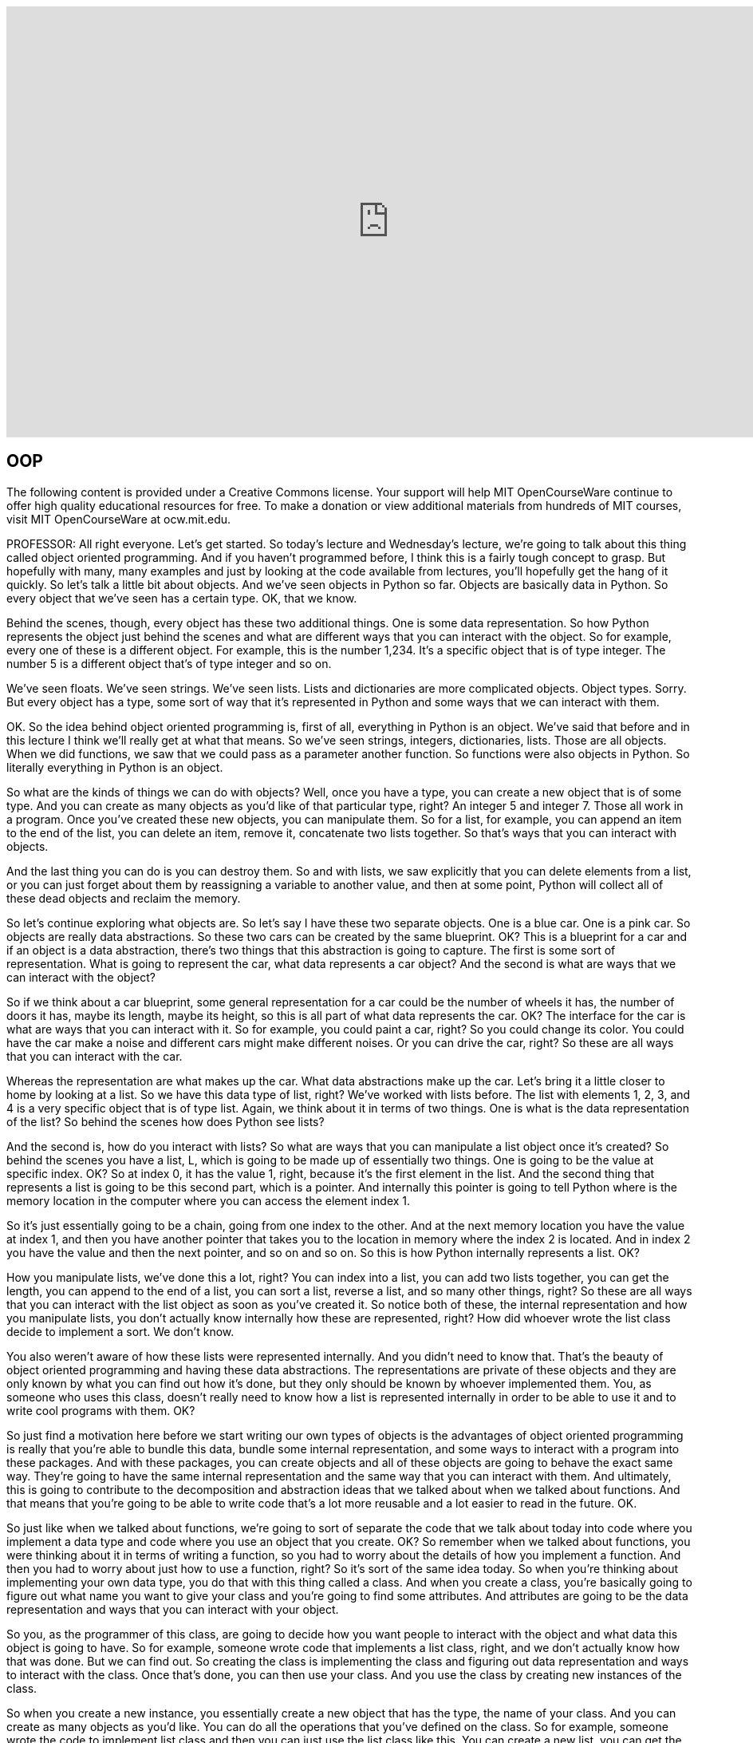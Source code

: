 :author: Dr. Ana Bell

video::-DP1i2ZU9gk[youtube, height=540, width=960, options=notitle]

== OOP
The following content is provided under a Creative Commons license. Your support will help MIT OpenCourseWare continue to offer high quality educational resources for free. To make a donation or view additional materials from hundreds of MIT courses, visit MIT OpenCourseWare at ocw.mit.edu.

PROFESSOR: All right everyone. Let's get started. So today's lecture and Wednesday's lecture, we're going to talk about this thing called object oriented programming. And if you haven't programmed before, I think this is a fairly tough concept to grasp. But hopefully with many, many examples and just by looking at the code available from lectures, you'll hopefully get the hang of it quickly. So let's talk a little bit about objects. And we've seen objects in Python so far. Objects are basically data in Python. So every object that we've seen has a certain type. OK, that we know.

Behind the scenes, though, every object has these two additional things. One is some data representation. So how Python represents the object just behind the scenes and what are different ways that you can interact with the object. So for example, every one of these is a different object. For example, this is the number 1,234. It's a specific object that is of type integer. The number 5 is a different object that's of type integer and so on.

We've seen floats. We've seen strings. We've seen lists. Lists and dictionaries are more complicated objects. Object types. Sorry. But every object has a type, some sort of way that it's represented in Python and some ways that we can interact with them.

OK. So the idea behind object oriented programming is, first of all, everything in Python is an object. We've said that before and in this lecture I think we'll really get at what that means. So we've seen strings, integers, dictionaries, lists. Those are all objects. When we did functions, we saw that we could pass as a parameter another function. So functions were also objects in Python. So literally everything in Python is an object.

So what are the kinds of things we can do with objects? Well, once you have a type, you can create a new object that is of some type. And you can create as many objects as you'd like of that particular type, right? An integer 5 and integer 7. Those all work in a program. Once you've created these new objects, you can manipulate them. So for a list, for example, you can append an item to the end of the list, you can delete an item, remove it, concatenate two lists together. So that's ways that you can interact with objects.

And the last thing you can do is you can destroy them. So and with lists, we saw explicitly that you can delete elements from a list, or you can just forget about them by reassigning a variable to another value, and then at some point, Python will collect all of these dead objects and reclaim the memory.

So let's continue exploring what objects are. So let's say I have these two separate objects. One is a blue car. One is a pink car. So objects are really data abstractions. So these two cars can be created by the same blueprint. OK? This is a blueprint for a car and if an object is a data abstraction, there's two things that this abstraction is going to capture. The first is some sort of representation. What is going to represent the car, what data represents a car object? And the second is what are ways that we can interact with the object?

So if we think about a car blueprint, some general representation for a car could be the number of wheels it has, the number of doors it has, maybe its length, maybe its height, so this is all part of what data represents the car. OK? The interface for the car is what are ways that you can interact with it. So for example, you could paint a car, right? So you could change its color. You could have the car make a noise and different cars might make different noises. Or you can drive the car, right? So these are all ways that you can interact with the car.

Whereas the representation are what makes up the car. What data abstractions make up the car. Let's bring it a little closer to home by looking at a list. So we have this data type of list, right? We've worked with lists before. The list with elements 1, 2, 3, and 4 is a very specific object that is of type list. Again, we think about it in terms of two things. One is what is the data representation of the list? So behind the scenes how does Python see lists?

And the second is, how do you interact with lists? So what are ways that you can manipulate a list object once it's created? So behind the scenes you have a list, L, which is going to be made up of essentially two things. One is going to be the value at specific index. OK? So at index 0, it has the value 1, right, because it's the first element in the list. And the second thing that represents a list is going to be this second part, which is a pointer. And internally this pointer is going to tell Python where is the memory location in the computer where you can access the element index 1.

So it's just essentially going to be a chain, going from one index to the other. And at the next memory location you have the value at index 1, and then you have another pointer that takes you to the location in memory where the index 2 is located. And in index 2 you have the value and then the next pointer, and so on and so on. So this is how Python internally represents a list. OK?

How you manipulate lists, we've done this a lot, right? You can index into a list, you can add two lists together, you can get the length, you can append to the end of a list, you can sort a list, reverse a list, and so many other things, right? So these are all ways that you can interact with the list object as soon as you've created it. So notice both of these, the internal representation and how you manipulate lists, you don't actually know internally how these are represented, right? How did whoever wrote the list class decide to implement a sort. We don't know.

You also weren't aware of how these lists were represented internally. And you didn't need to know that. That's the beauty of object oriented programming and having these data abstractions. The representations are private of these objects and they are only known by what you can find out how it's done, but they only should be known by whoever implemented them. You, as someone who uses this class, doesn't really need to know how a list is represented internally in order to be able to use it and to write cool programs with them. OK?

So just find a motivation here before we start writing our own types of objects is the advantages of object oriented programming is really that you're able to bundle this data, bundle some internal representation, and some ways to interact with a program into these packages. And with these packages, you can create objects and all of these objects are going to behave the exact same way. They're going to have the same internal representation and the same way that you can interact with them. And ultimately, this is going to contribute to the decomposition and abstraction ideas that we talked about when we talked about functions. And that means that you're going to be able to write code that's a lot more reusable and a lot easier to read in the future. OK.

So just like when we talked about functions, we're going to sort of separate the code that we talk about today into code where you implement a data type and code where you use an object that you create. OK? So remember when we talked about functions, you were thinking about it in terms of writing a function, so you had to worry about the details of how you implement a function. And then you had to worry about just how to use a function, right? So it's sort of the same idea today. So when you're thinking about implementing your own data type, you do that with this thing called a class. And when you create a class, you're basically going to figure out what name you want to give your class and you're going to find some attributes. And attributes are going to be the data representation and ways that you can interact with your object.

So you, as the programmer of this class, are going to decide how you want people to interact with the object and what data this object is going to have. So for example, someone wrote code that implements a list class, right, and we don't actually know how that was done. But we can find out. So creating the class is implementing the class and figuring out data representation and ways to interact with the class. Once that's done, you can then use your class. And you use the class by creating new instances of the class.

So when you create a new instance, you essentially create a new object that has the type, the name of your class. And you can create as many objects as you'd like. You can do all the operations that you've defined on the class. So for example, someone wrote the code to implement list class and then you can just use the list class like this. You can create a new list, you can get the length pf the list, you can append to the end of the list, and so on and so on.

So let's start defining our own types, OK? So now you're going to define classes, you're going to write classes which are going to define your own types of objects. So for today's lecture we're going to look at code that's going to be in the context of a coordinate object. And a coordinate object is essentially going to be an object that's going to define a point in an xy plane. So x, y is going to be a coordinate in a 2D plane. So we're going to write code that's going to allow us to define that kind of object.

So the way we do that is we have to define a class. So we have to tell Python, hey, I'm defining my own object type. So you do that with this class key word. So you say class, then you say the name of your type. In this case, we're creating a type called coordinate. Just like we had type list, type string, and so on. This is going to be a type called coordinate. And then in parentheses here, you put what the parents of the class are. For today's lecture, the parent of the classes are going to be this thing called object, and object is the very basic type in Python. It is the most basic type in Python.

And it implements things like being able to assign variables. So really, really basic operations that you can do with objects. So your coordinate is therefore going to be an object in Python. All right. So we've told Python we wanted to define an object. So inside the class definition we're going to put attributes. So what are attributes? Attributes are going to be data and procedures that belong to the class, OK? Data are going to be the data representations and procedures are going to be ways that we can interact with the object.

The fact that they belong to the class means that the data and the procedures that we write are only going to work with an object of this type. OK. If you try to use any of the data or the procedures with an object of a different type, you're going to get an error because these data and these attributes will belong to this particular class. So the data attributes is, what is the object, right? What is the data that makes up the object? So for our coordinate example, it's going to be the x and y values for coordinate.

We can decide that can be ints, we can decide that we can let them be floats, but it's going to have one value for the x-coordinate and one value for the y-coordinate. So those are data attributes. And procedure attributes are better known as methods. And you can think of a method as a function. Except that it's a function that only works with this particular type of object. So with a coordinate object, in this case. So the methods are going to define how you can interact with the object.

So in a list, for example, we've said that you can append an item to the end of the list, we can sort a list, things like that. So when you're defining methods, you're defining ways that people can interact with your object. So for example, for a coordinate object, we can say that we can take the distance between two coordinate points. OK? And that's going to be a way that you can interact with two coordinate points. And just to be clear, these are going to belong to this class, which means that if you try to use this distance method on two lists, for example, you're going to get an error. Because this distance method was only defined to work with two coordinate type objects.

All right, so let's carry on and continue implementing our class. So we've written this first line so far, class coordinate object. So now let's define attributes. First thing we're going to define are data attributes. Generally you define data attributes inside this init, and this is underscore, underscore, init, underscore, underscore, and it's a special method or function in a class. And the special method tells Python, when you implement the special method, it tells Python when you first create an object of this type, call this method or call this function.

So how do we do that? So let's implement it. So we say df because it's just a function. The name is the special name, init. And we give it some parameters, right, just like any other function. These last two parameters are x and y, which are going to represent how you create a coordinate object. So you give it a value for the x-coordinate and you give it a value for the y-coordinate.

The self, however, is a little bit trickier. So the self is going to be a parameter when you define this class that represents a particular instance of the class. So we're defining this coordinate object in sort of a general way, right? We don't have a specific instance yet because we haven't created an object yet. But this self is going to be sort of a placeholder for any sort of instance when you create the object. So in the definition of the class, whenever you want to refer to attributes that belong to an instance, you have to use self dot. So this dot notation. And the dot is going to say look for a data attribute x that belongs to this class.

So for methods that belong to the class, the first parameter is always going to be self. It can be named anything you want, but really by convention it's always named self. So try to stick to that. And then any other parameters beyond it are going to be just parameters as you would put in a normal function. OK.

In this particular case, we're going to choose to initialize a coordinate object by two values, one for the x and one for the y. And inside this init method, we're going to have two assignments. The first one says, the x data attribute of a coordinate object. I'm going to assign it to whatever was passed in. And the y data attribute for a particular object is going to be assigned whatever y was passed in.

Questions so far about how to write this init? Yeah, question.

AUDIENCE: [INAUDIBLE]

PROFESSOR: How do you make sure that x and y are inits or floats? So this is something that you could write in the specifications, so the docstring with the triple quotes. So whoever uses the class would then know that if they do something outside the specification, the code might not work as expected. Or you could put in a cert statement inside the definition of the init just to sort of force that. Force that to be true. Great question.

Yeah, question.

AUDIENCE: [INAUDIBLE]

PROFESSOR: Does the x, does this self x and this x have to be the same name. The answer is no. And we're going to see in class exercise that you can have it be different. OK. Great. So this defines the way that we create an object.

So now we have sort of a nice class. It's very simple, but we can start actually creating coordinate objects. So when you create coordinate objects, you're creating instances of the class. So this line here, C is equal to coordinate 3,4, is going to call the init method. It's going to call the init method with x is equal to 3 and y is equal to 4.

I'm just going to go over here and I wrote this previously, because notice when we're creating an object here, we're only giving it two parameters. But in the init method, we have actually three parameters, right? We have these three parameters here, but when we're creating an object, we only give it two parameters. And that's OK because implicitly, Python is going to say self is going to be this object C, so just by default, OK? So when you're creating a coordinate object, you're passing it all the variables except for self.

So this line here is going to call the init and it's going to do every line inside the init. So it's going to create an x data attribute for C, a y data attribute for C, and it's going to assign 3 and 4 to those respectively. This next line here is origin equals coordinate 0, 0 creates another object. OK? It's another coordinate object whose value for x is 0 and whose value for y is 0. So now we have two coordinate objects.

We can access the data attributes using this dot notation and we've seen that before, right? When we've worked with lists we'd say something like, L dot append, right, when we create a list. So the same dot notation can be used with your own objects in order to access data attributes. So here, this is going to print 3 because the x value for object C is 3, and the next line, print origin x is going to print 0 because the x value for the object origin is 0. OK.

So we've created a coordinate object. We have to find the init method so we have a way to create objects when we use the class. And then we can access the data attributes. But that's kind of lame, right, because there isn't anything cool we can do with it. There isn't ways to interact with this object. So let's add some methods. Remember methods are going to be procedural attributes that allow us to interact with our object. Methods are like functions except that there's a couple of differences which you'll see in a moment.

And when you're calling methods, you're using the dot operator, like L dot append, for example, for lists. So let's go back to defining our coordinate class and let's define a method for it. So so far we've defined that part there, class coordinate and an init. So we have that. So in this slide we're going to add this method here. So this method here is going to say I'm going to define a method called distance and I'm going to pass in two parameters.

Remember self, the first parameter, is always going to be the instance of an object that you're going to perform the operation on. So pretty much by convention it's always named self. And then for this particular method, I'm going to give it another parameter, and I can name this whatever I want. I'm naming it other. And this is going to represent the other coordinate object for which I want to find the distance from my self. So here I'm going to just implement the Euclidean distance formula, which is x1 minus x2 squared, plus Y1 minus Y2 squared, and square root of all that. So that's what I'm doing inside here.

Self and other are coordinate objects. Inside this method, I have to refer to the x data attributes of each object if I want to find the difference between the 2x values from them. So that's why I'm doing self dot x here, right. If I just did x, I would be accessing just some variable named x in a program which actually isn't even defined. So you always have to refer when as we're thinking about classes, you always have to refer to whose data attribute do you want to access? In this case, I want to access the x data attribute of my self, and I want to subtract the x data attribute of this other coordinate, square that, same for y, square that, and then add those and take the square root of that.

So notice this method is pretty much like a function, right? You have DF, some name, it takes in parameters. It does some stuff and then it returns a value. The only difference is the fact that you have a self here as the first thing and the fact that you always have to be conscious about whose data attributes you're accessing. So you have to use the dot notation in order to decide whose data attributes you want access. So we've defined the method here, distance.

So this is in the class definition. Now how do we use it? So let's assume that the definition of distance is up here. I didn't include the code. But really all you need to know is what it takes. It takes a self and an other. So when you want to use this method to figure out a distance between two coordinate objects, this is how you do it.

So the first line, I create one coordinate object. Second line, I create another coordinate object. First one is named C, the second one is named 0. These are two separate objects. And I'm going to find the distance. And I want to first call it on one object, so I'm going to say C dot, so I'm using the dot notation to call the method distance on object C. So Python says this object C is of type coordinate. It's going to look up at the class coordinate that you defined. It's going to find this method called distance and then it's going to say what parameters does it take? So it takes another parameter, right, for the other and then, in the parentheses, I just have to give it this other perimeter.

An easier way to see what happens is by looking at what this line here is equivalent to. So the third line here prints C dot distance 0 is equivalent to this one on the right. And this one on the right essentially says, what's the name of the class, dot, dot notation, what's the method you want to call, and then in parentheses you give it all of the variables including self. OK. So in this case you're explicitly telling Python that self is C and other is 0. So this is a little bit easier to understand, like that.

But it's a little cumbersome because you always have to write coordinate dot, coordinate dot, coordinate dot, for every data attribute you might want to access, for every procedural attribute you might want to access. So by convention, it's a lot easier to do the one on the left. And as I mentioned, Python implicitly says, if you're doing the one on the left, you can call this method on a particular object and it's going to look up the type of the object and it's going to essentially convert this on the left to the one on the right.

And this is what you've been using so far. So when you create a list, you say L is equal to 1, 2, and then you say L.append, you know, 3 or whatever. So we've been using this notation on the left pretty much from the beginning of class. So we have a coordinate class, we can create a coordinate object, we can get the distance between two objects.

As you're using the class, if you wanted to use this coordinate class, and you were maybe debugging at some point, a lot of you probably use print as a debug statement, right? And maybe you want to print the value of a coordinate object. So if you create a coordinate object, C is equal to coordinate 3, 4, right? That's what we've done so far. If you print C, you get this funny message.

Very uninformative, right? It basically says, well, C is an object of type coordinate at this memory location in the computer. Which is not what you wanted at all, right? Maybe you wanted to know what the values for x and y were. That would be a lot more informative. So by default, when you create your own type, when you print the object of that type, Python tells you this sort of information which is not what you want. So what you need to do is you need to define your own method that tells Python what to do when you call print on an object of this type.

So this is going to be a special method, just like init is, because it starts and ends with double underscores. And the name of the method is underscore, underscore, str, underscore, underscore. And if you define this method in your class, that tells Python, hey, when you see a print statement that's on an object of type coordinate, call this method, look what it does, and do everything that's inside it. And you can choose to make it do whatever you want inside your definition of str.

In this case, let's say when we print a coordinate object, we're going to print its x and y values surrounded by angle brackets. That seems reasonable, right? So then from now on when you print coordinate objects, you're going to see things like this, which is a lot more informative. So how do we define this? So so far we've defined all that and the last part is going to be new. So we define the init and the distance, and let's define this str.

So underscore, underscore, str, underscore, underscore, is a method. It's only going to take self because you're just calling print on the object itself. There's no other parameters to it. Str has to return a string, and in this particular case, we're going to return the string that's the angle brackets concatenated with the x value of the object, self.x, concatenated with a comma, concatenated with the y value of this particular instance of an object, self.y, and then concatenated with the angle brackets. So now any time you have print on an object of type coordinate, you're going to call this special method str, if it's implemented in your code. Any questions? OK.

So let's try to wrap our head around types and classes because we've seen a lot today. Let's create a coordinate object, assign it 3, 4, as we have been, and assign it to variable C. We've implemented the str method, so when we print C, it's going to print out this nice three comma for our angle brackets. If we print the type of C, this is actually going to give us class main coordinate, which tells us that C is going to be an object that is of type class coordinate.

If we look at coordinate as a class, if we print what coordinate is, coordinate is a class, right? So this is what Python tells us, if we print coordinate, it's a class named coordinate. And if we print the type of a coordinate, well that's just going to be a type. So class is going to be a type. So you're defining the type of an object. If you'd like to figure out whether a particular object is an instance of a particular class, you use this special function called is instance. So if you print is instance C comma coordinate, this is going to print true because C is an object that is of type coordinate.

Couple more words on these special operators. So these special operators allow you to customize your classes which can add some cool functionality to them. So these special operators are going to be things like addition, subtraction, using the equal equal sign, greater than, less than, length and so on and so on. So just like str, if you implement any of these in your classes, this is going to tell Python. So for example, if we've implemented this underscore, underscore, add, underscore, underscore in our class, this is going to tell Python when you use this plus operator between two objects of type coordinate to call this method.

If you have not implemented this method and you try to add two objects of type coordinate, you're going to get an error because Python doesn't actually know right off the bat how to add two coordinate objects, right? You have to tell it how to do that. And you tell it how to do that by implementing this special method. Same with subtract. Same with equals.

So if you want to figure out whether two objects are equal. And when you implement these methods in your own class, you can decide exactly what you want to do. So what happens when you add two coordinate objects? Do you just add the x values, do you just add the y values, do you get them both together, do you do whatever you'd like to do. And then you document what you've decided.

So let's create a fraction object. So we've looked at coordinate, we saw sort of a higher level car object. Let's look at a fraction object. Fraction object is going to be, is going represent a number that's going to be a numerator slash denominator. OK. So that's going to be a fraction object. So the way I've decided to internally represent a fraction object is with two numbers. And I've decided that I will not let them be floats. They have to be integers, hence the assert over here. So inside the init, I've decided I'm going to represent my fracture with two numbers, one for the numerator and one for the denominator.

So when I create a fraction object, I'm going to pass in a numerator and a denominator. And a particular instance is going to have self dot numerator and self dot denominator as its data attributes and I'm assigning those to be whatever's passed into my init. Since I plan on debugging this code maybe possibly sometime in the future, I'm also including an str method and the str method is going to print a nice looking string that's going to represent the numerator, and then a slash, and then the denominator. And then I've also implemented some other special methods.

How do I add two fractions? How do I subtract two fractions? And how do I convert a fraction to a float? The add and subtract are almost the same, so let's look at the add for the moment. How do we add two fractions? We're going to take self, which is the instance of an object that I want to do the add operation on, and we're going to take other, which is the other instance of an object that I want to do the operation on, so the addition, and I'm going to figure out the new top. So the new top of the resulting fraction. So it's my numerator multiplied by the other denominator plus my denominator multiplied by the other numerator and then divided by the multiplication of the two denominators.

So the top is going to be that, the bottom is going to be that. Notice that we're using self dot, right? Once again, we're trying to access the data attributes of each different instance, right, of myself and the other object that I'm working with. So that's why I have to use self dot here. Once I figure out the top and the bottom of the addition, I'm going to return, and here notice I'm returning a fraction object. It's not a number, it's not a float, it's not an integer. It's a new object that is of the exact same type as the class that I'm implementing.

So as it's the same type of object, then on the return value I can do all of the exact same operations that I can do on a regular fraction object. Sub is going to be the same. I'm returning a fraction object. Float is just going to do the division for me, so it's going to take the numerator and then divide it by the denominator, just divide the numbers. And then I'm defining here my own method called inverse. And this is just going to take the inverse of the instance I'm calling this method on. And so it's going to also return a new fraction object that just has the denominator as the top part and the numerator as the bottom part. So then we have some code here. So that's how I implement my fraction object.

So now let's use it and see what it gives us. A is equal to a fraction 1, 4. This is going to be 1 over 4 for a. And b is going to be 3 over four. When I do C, notice I'm using the plus operator between two fraction objects, right? A and b are fraction objects so Python's going to say, OK, is there an underscore, underscore, add, underscore, underscore, method implemented? It is and it's just going to do whatever's inside here. So it's going to say self dot numerator plus other dot denominator. It's going to calculate the top and the bottom. It's going to turn a new fraction object.

So this is going to be 4 plus 12 divided by 16, and 16 over 16. So C as a fraction object is going to be 16 for the numerator and 16 for the denominator because it's a fraction object. If I print C, it should print 16 over 16, so we can even run it, so print 16 over 16. If I print floats C, so this special method float here is going to say, is there a method that converts a fraction to a float and there is. It's this one implemented right here. So it's just going to divide the two numbers, top and bottom, which gives me 1. So it's this one here and here.

Notice I'm doing the exact same method call, except I'm doing it the other way where you type in the name of the class, name of the method, and then what you're calling it on, and this gives the exact same value here, 1.0. And then here I'm calling the method inverse on object B which is going to invert 3 over 4 to be 4 over 3. And then I'm converting it to a float and then I'm printing the value. So it gives me 1.33. So take a look at this code in more detail and see if you can trace through all of those different things and see if you can also write your own new fraction objects. OK.

So last slide. Power of object oriented programming is that you can bundle together objects that are of the exact same type. And all of these objects are going to have the same data representation and the same methods that you can do on them. And ultimately, you're going to be building these layers of abstraction. So you're going to be building on a basic object type in Python, you're going to have integer objects, float objects. On top of those, you can create lists, dictionaries. And on top of those, you can even create your own object types as we saw in this lecture today.
